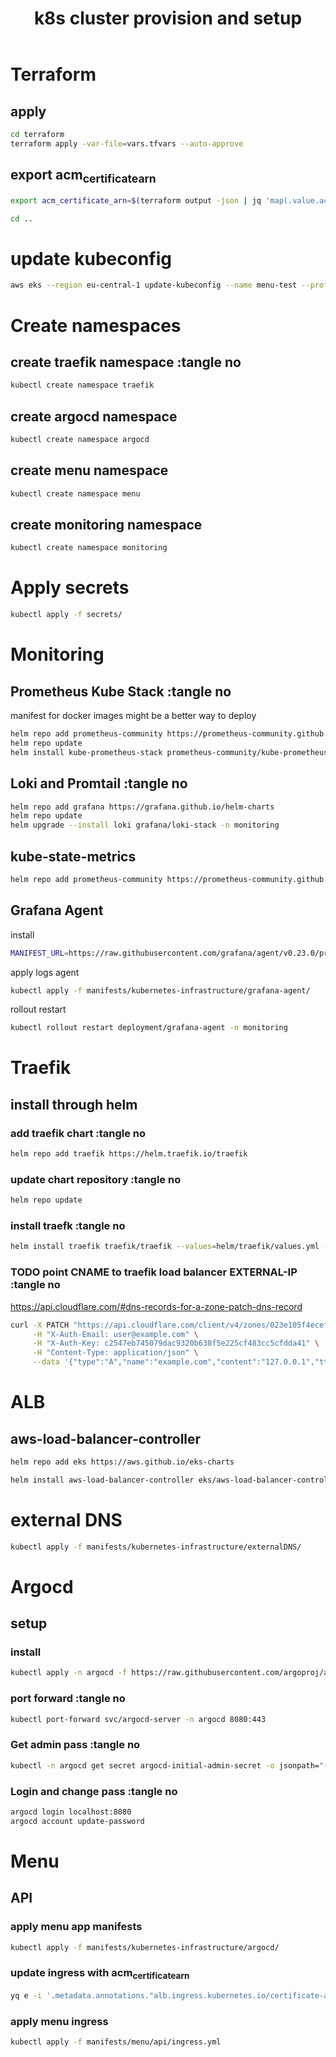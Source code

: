 #+TITLE: k8s cluster provision and setup
#+PROPERTY: header-args :tangle "setup.sh"

*   Terraform
** apply
#+begin_src bash
cd terraform
terraform apply -var-file=vars.tfvars --auto-approve
#+end_src
**  export acm_certificate_arn
#+begin_src bash
export acm_certificate_arn=$(terraform output -json | jq 'map(.value.acm_certificate_arn) | sort[]')
#+end_src
#+begin_src bash
cd ..
#+end_src
*   update kubeconfig
#+begin_src bash
aws eks --region eu-central-1 update-kubeconfig --name menu-test --profile spadmin
#+end_src
*   Create namespaces
**  create traefik namespace :tangle no
#+begin_src bash
kubectl create namespace traefik
#+end_src
**  create argocd namespace
#+begin_src bash
kubectl create namespace argocd
#+end_src
**  create menu namespace
#+begin_src bash
kubectl create namespace menu
#+end_src
**  create monitoring namespace
#+begin_src bash
kubectl create namespace monitoring
#+end_src
*   Apply secrets
#+begin_src bash
kubectl apply -f secrets/
#+end_src
*   Monitoring
**  Prometheus Kube Stack :tangle no
manifest for docker images might be a better way to deploy
#+begin_src bash :tangle no
helm repo add prometheus-community https://prometheus-community.github.io/helm-charts
helm repo update
helm install kube-prometheus-stack prometheus-community/kube-prometheus-stack --values=helm/kube-prometheus-stack/values.yml -n monitoring
#+end_src
**  Loki and Promtail :tangle no
#+begin_src bash :tangle no
helm repo add grafana https://grafana.github.io/helm-charts
helm repo update
helm upgrade --install loki grafana/loki-stack -n monitoring
#+end_src

**  kube-state-metrics
#+begin_src bash
helm repo add prometheus-community https://prometheus-community.github.io/helm-charts && helm repo update && helm install ksm prometheus-community/kube-state-metrics --set image.tag=v2.2.0 --namespace monitoring
#+end_src
**  Grafana Agent
**** install
#+begin_src bash
MANIFEST_URL=https://raw.githubusercontent.com/grafana/agent/v0.23.0/production/kubernetes/agent-bare.yaml NAMESPACE=monitoring /bin/sh -c "$(curl -fsSL https://raw.githubusercontent.com/grafana/agent/release/production/kubernetes/install-bare.sh)" | kubectl apply -f -
#+end_src
**** apply logs agent
#+begin_src bash
kubectl apply -f manifests/kubernetes-infrastructure/grafana-agent/
#+end_src
**** rollout restart
#+begin_src bash
kubectl rollout restart deployment/grafana-agent -n monitoring
#+end_src
*   Traefik
** install through helm
***   add traefik chart :tangle no
#+begin_src bash :tangle no
helm repo add traefik https://helm.traefik.io/traefik
#+end_src
***   update chart repository :tangle no
#+begin_src bash :tangle no
helm repo update
#+end_src
***   install traefk :tangle no
#+begin_src bash :tangle no
helm install traefik traefik/traefik --values=helm/traefik/values.yml -n traefik
#+end_src
***   TODO point CNAME to traefik load balancer EXTERNAL-IP :tangle no
https://api.cloudflare.com/#dns-records-for-a-zone-patch-dns-record
#+begin_src bash :tangle no
curl -X PATCH "https://api.cloudflare.com/client/v4/zones/023e105f4ecef8ad9ca31a8372d0c353/dns_records/372e67954025e0ba6aaa6d586b9e0b59" \
     -H "X-Auth-Email: user@example.com" \
     -H "X-Auth-Key: c2547eb745079dac9320b638f5e225cf483cc5cfdda41" \
     -H "Content-Type: application/json" \
     --data '{"type":"A","name":"example.com","content":"127.0.0.1","ttl":3600,"proxied":false}'
#+end_src
*   ALB
**  aws-load-balancer-controller
#+begin_src bash
helm repo add eks https://aws.github.io/eks-charts

helm install aws-load-balancer-controller eks/aws-load-balancer-controller -n kube-system --set clusterName=menu-test
#+end_src
*   external DNS
#+begin_src bash
kubectl apply -f manifests/kubernetes-infrastructure/externalDNS/
#+end_src
*   Argocd
**  setup
*** install
#+begin_src bash
kubectl apply -n argocd -f https://raw.githubusercontent.com/argoproj/argo-cd/stable/manifests/install.yaml
#+end_src
*** port forward :tangle no
#+begin_src bash :tangle no
kubectl port-forward svc/argocd-server -n argocd 8080:443
#+end_src
*** Get admin pass :tangle no
#+begin_src bash :tangle no
kubectl -n argocd get secret argocd-initial-admin-secret -o jsonpath="{.data.password}" | base64 -d; echo
#+end_src
*** Login and change pass :tangle no
#+begin_src bash :tangle no
argocd login localhost:8080
argocd account update-password
#+end_src
*   Menu
**   API
***  apply menu app manifests
#+begin_src bash
kubectl apply -f manifests/kubernetes-infrastructure/argocd/
#+end_src
***  update ingress with acm_certificate_arn
#+begin_src bash
yq e -i '.metadata.annotations."alb.ingress.kubernetes.io/certificate-arn" = env(acm_certificate_arn)' manifests/menu/api/ingress.yml
#+end_src
***  apply menu ingress
#+begin_src bash
kubectl apply -f manifests/menu/api/ingress.yml
#+end_src


